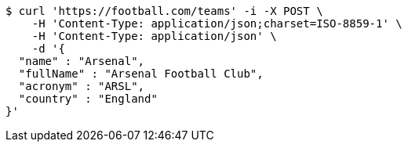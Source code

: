 [source,bash]
----
$ curl 'https://football.com/teams' -i -X POST \
    -H 'Content-Type: application/json;charset=ISO-8859-1' \
    -H 'Content-Type: application/json' \
    -d '{
  "name" : "Arsenal",
  "fullName" : "Arsenal Football Club",
  "acronym" : "ARSL",
  "country" : "England"
}'
----